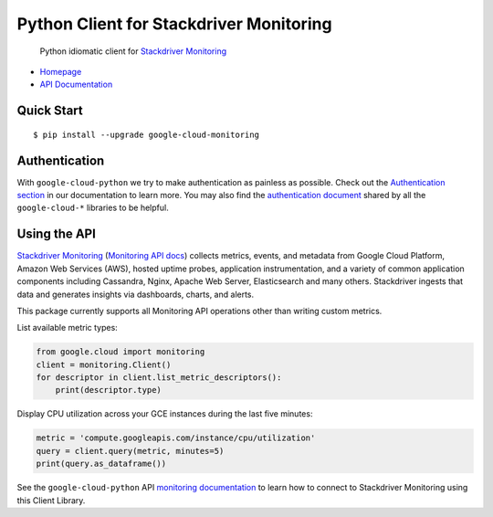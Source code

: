 Python Client for Stackdriver Monitoring
========================================

    Python idiomatic client for `Stackdriver Monitoring`_

.. _Stackdriver Monitoring: https://cloud.google.com/monitoring/

-  `Homepage`_
-  `API Documentation`_

.. _Homepage: https://googlecloudplatform.github.io/google-cloud-python/
.. _API Documentation: http://googlecloudplatform.github.io/google-cloud-python/

Quick Start
-----------

::

    $ pip install --upgrade google-cloud-monitoring

Authentication
--------------

With ``google-cloud-python`` we try to make authentication as painless as
possible. Check out the `Authentication section`_ in our documentation to
learn more. You may also find the `authentication document`_ shared by all
the ``google-cloud-*`` libraries to be helpful.

.. _Authentication section: http://google-cloud-python.readthedocs.io/en/latest/google-cloud-auth.html
.. _authentication document: https://github.com/GoogleCloudPlatform/gcloud-common/tree/master/authentication

Using the API
-------------

`Stackdriver Monitoring`_ (`Monitoring API docs`_) collects metrics,
events, and metadata from Google Cloud Platform, Amazon Web Services (AWS),
hosted uptime probes, application instrumentation, and a variety of common
application components including Cassandra, Nginx, Apache Web Server,
Elasticsearch and many others. Stackdriver ingests that data and generates
insights via dashboards, charts, and alerts.

This package currently supports all Monitoring API operations other than
writing custom metrics.

.. _Stackdriver Monitoring: https://cloud.google.com/monitoring/
.. _Monitoring API docs: https://cloud.google.com/monitoring/api/ref_v3/rest/

List available metric types:

.. code:: python

    from google.cloud import monitoring
    client = monitoring.Client()
    for descriptor in client.list_metric_descriptors():
        print(descriptor.type)

Display CPU utilization across your GCE instances during the last five minutes:

.. code:: python

    metric = 'compute.googleapis.com/instance/cpu/utilization'
    query = client.query(metric, minutes=5)
    print(query.as_dataframe())

See the ``google-cloud-python`` API `monitoring documentation`_ to learn how
to connect to Stackdriver Monitoring using this Client Library.

.. _monitoring documentation: https://googlecloudplatform.github.io/google-cloud-python/stable/monitoring-usage.html


